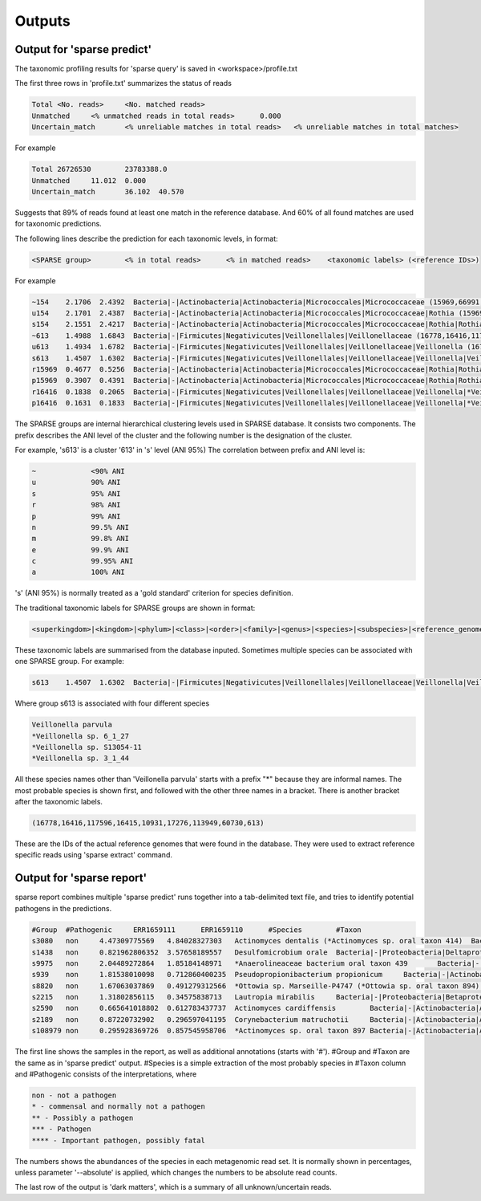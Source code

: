 ========================================
Outputs
========================================

Output for 'sparse predict'
-------------------------------
The taxonomic profiling results for 'sparse query' is saved in <workspace>/profile.txt

The first three rows in 'profile.txt' summarizes the status of reads

.. code-block:: bash

  Total	<No. reads>	<No. matched reads>
  Unmatched	<% unmatched reads in total reads>	0.000
  Uncertain_match	<% unreliable matches in total reads>	<% unreliable matches in total matches>


For example

.. code-block:: bash

  Total	26726530	23783388.0
  Unmatched	11.012	0.000
  Uncertain_match	36.102	40.570



Suggests that 89% of reads found at least one match in the reference database. And 60% of all found matches are used for taxonomic predictions. 


The following lines describe the prediction for each taxonomic levels, in format:

.. code-block:: bash

  <SPARSE group>	<% in total reads>	<% in matched reads>	<taxonomic labels> (<reference IDs>)


For example

.. code-block:: bash

  ~154    2.1706  2.4392  Bacteria|-|Actinobacteria|Actinobacteria|Micrococcales|Micrococcaceae (15969,66991,66935,66915,67189,110179,40981,154,67166,67220,114405,66878,66930,82153,40861,40710,67029)
  u154    2.1701  2.4387  Bacteria|-|Actinobacteria|Actinobacteria|Micrococcales|Micrococcaceae|Rothia (15969,66991,66935,66915,67189,110179,40981,154,67166,67220,114405,66878,66930,82153,40861,40710,67029)
  s154    2.1551  2.4217  Bacteria|-|Actinobacteria|Actinobacteria|Micrococcales|Micrococcaceae|Rothia|Rothia dentocariosa (*Rothia sp. HMSC067H10/*Rothia sp. HMSC064D08/*Rothia sp. HMSC071F11/*Rothia sp. HMSC069C01) (15969,66991,66935,66915,67189,110179,40981,154,67166,67220,114405,66878,66930,82153,40861,40710,67029)
  ~613    1.4988  1.6843  Bacteria|-|Firmicutes|Negativicutes|Veillonellales|Veillonellaceae (16778,16416,117596,16415,10931,17276,113949,60730,613)
  u613    1.4934  1.6782  Bacteria|-|Firmicutes|Negativicutes|Veillonellales|Veillonellaceae|Veillonella (16778,16416,117596,16415,10931,17276,113949,60730,613)
  s613    1.4507  1.6302  Bacteria|-|Firmicutes|Negativicutes|Veillonellales|Veillonellaceae|Veillonella|Veillonella parvula (*Veillonella sp. 6_1_27/*Veillonella sp. S13054-11/*Veillonella sp. 3_1_44) (16778,16416,117596,16415,10931,17276,113949,60730,613)
  r15969  0.4677  0.5256  Bacteria|-|Actinobacteria|Actinobacteria|Micrococcales|Micrococcaceae|Rothia|Rothia dentocariosa|- (15969)
  p15969  0.3907  0.4391  Bacteria|-|Actinobacteria|Actinobacteria|Micrococcales|Micrococcaceae|Rothia|Rothia dentocariosa|-|Rothia dentocariosa M567: GCF_000143585.1 (15969)
  r16416  0.1838  0.2065  Bacteria|-|Firmicutes|Negativicutes|Veillonellales|Veillonellaceae|Veillonella|*Veillonella sp. 6_1_27|- (16416)
  p16416  0.1631  0.1833  Bacteria|-|Firmicutes|Negativicutes|Veillonellales|Veillonellaceae|Veillonella|*Veillonella sp. 6_1_27|-|Veillonella sp. 6_1_27: GCF_000163735.1 (16416)


The SPARSE groups are internal hierarchical clustering levels used in SPARSE database. It consists two components. The prefix describes the ANI level of the cluster and the following number is the designation of the cluster. 

For example, 's613' is a cluster '613' in 's' level (ANI 95%)
The correlation between prefix and ANI level is:

.. code-block:: bash

  ~		<90% ANI
  u		90% ANI
  s		95% ANI
  r		98% ANI
  p		99% ANI
  n		99.5% ANI
  m		99.8% ANI
  e		99.9% ANI
  c		99.95% ANI
  a		100% ANI


's' (ANI 95%) is normally treated as a 'gold standard' criterion for species definition. 

The traditional taxonomic labels for SPARSE groups are shown in format:

.. code-block:: bash

  <superkingdom>|<kingdom>|<phylum>|<class>|<order>|<family>|<genus>|<species>|<subspecies>|<reference_genome>


These taxonomic labels are summarised from the database inputed. Sometimes multiple species can be associated with one SPARSE group. For example:

.. code-block:: bash

  s613    1.4507  1.6302  Bacteria|-|Firmicutes|Negativicutes|Veillonellales|Veillonellaceae|Veillonella|Veillonella parvula (*Veillonella sp. 6_1_27/*Veillonella sp. S13054-11/*Veillonella sp. 3_1_44) (16778,16416,117596,16415,10931,17276,113949,60730,613)


Where group s613 is associated with four different species 

.. code-block:: bash

  Veillonella parvula
  *Veillonella sp. 6_1_27
  *Veillonella sp. S13054-11
  *Veillonella sp. 3_1_44
  
All these species names other than 'Veillonella parvula' starts with a prefix "*" because they are informal names. The most probable species is shown first, and followed with the other three names in a bracket. There is another bracket after the taxonomic labels. 

.. code-block:: bash

  (16778,16416,117596,16415,10931,17276,113949,60730,613)

These are the IDs of the actual reference genomes that were found in the database. They were used to extract reference specific reads using 'sparse extract' command.


Output for 'sparse report'
-------------------------------
sparse report combines multiple 'sparse predict' runs together into a tab-delimited text file, and tries to identify potential pathogens in the predictions. 

.. code-block:: bash

  #Group  #Pathogenic     ERR1659111      ERR1659110      #Species        #Taxon
  s3080   non     4.47309775569   4.84028327303   Actinomyces dentalis (*Actinomyces sp. oral taxon 414)  Bacteria|-|Actinobacteria|Actinobacteria|Actinomycetales|Actinomycetaceae|Actinomyces|Actinomyces dentalis (*Actinomyces sp. oral taxon 414)
  s1438   non     0.821962806352  3.57658189557   Desulfomicrobium orale  Bacteria|-|Proteobacteria|Deltaproteobacteria|Desulfovibrionales|Desulfomicrobiaceae|Desulfomicrobium|Desulfomicrobium orale
  s9975   non     2.04489272864   1.85184148971   *Anaerolineaceae bacterium oral taxon 439       Bacteria|-|Chloroflexi|Anaerolineae|Anaerolineales|Anaerolineaceae|-|*Anaerolineaceae bacterium oral taxon 439
  s939    non     1.81538010098   0.712860400235  Pseudopropionibacterium propionicum     Bacteria|-|Actinobacteria|Actinobacteria|Propionibacteriales|Propionibacteriaceae|Pseudopropionibacterium|Pseudopropionibacterium propionicum
  s8820   non     1.67063037869   0.491279312566  *Ottowia sp. Marseille-P4747 (*Ottowia sp. oral taxon 894)      Bacteria|-|Proteobacteria|Betaproteobacteria|Burkholderiales|Comamonadaceae|Ottowia|*Ottowia sp. Marseille-P4747 (*Ottowia sp. oral taxon 894)
  s2215   non     1.31802856115   0.34575838713   Lautropia mirabilis     Bacteria|-|Proteobacteria|Betaproteobacteria|Burkholderiales|Burkholderiaceae|Lautropia|Lautropia mirabilis
  s2590   non     0.665641018802  0.612783437737  Actinomyces cardiffensis        Bacteria|-|Actinobacteria|Actinobacteria|Actinomycetales|Actinomycetaceae|Actinomyces|Actinomyces cardiffensis
  s2189   non     0.87220732902   0.296597041195  Corynebacterium matruchotii     Bacteria|-|Actinobacteria|Actinobacteria|Corynebacteriales|Corynebacteriaceae|Corynebacterium|Corynebacterium matruchotii
  s108979 non     0.295928369726  0.857545958706  *Actinomyces sp. oral taxon 897 Bacteria|-|Actinobacteria|Actinobacteria|Actinomycetales|Actinomycetaceae|Actinomyces|*Actinomyces sp. oral taxon 897

The first line shows the samples in the report, as well as additional annotations (starts with '#'). #Group and #Taxon are the same as in 'sparse predict' output. #Species is a simple extraction of the most probably species in #Taxon column and #Pathogenic consists of the interpretations, where

.. code-block:: bash

  non - not a pathogen
  * - commensal and normally not a pathogen
  ** - Possibly a pathogen
  *** - Pathogen
  **** - Important pathogen, possibly fatal

The numbers shows the abundances of the species in each metagenomic read set. It is normally shown in percentages, unless parameter '--absolute' is applied, which changes the numbers to be absolute read counts. 

The last row of the output is 'dark matters', which is a summary of all unknown/uncertain reads. 
